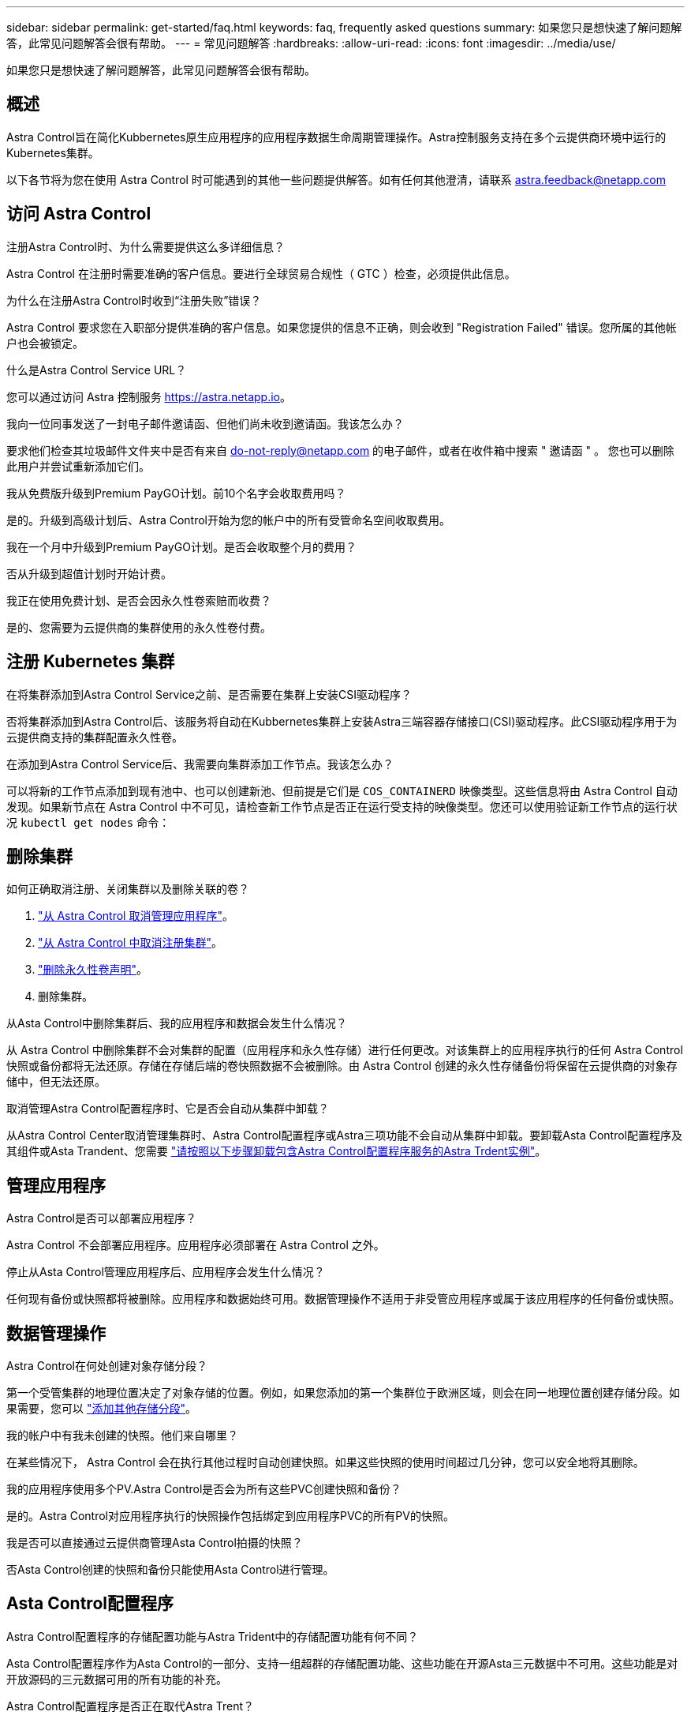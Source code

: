---
sidebar: sidebar 
permalink: get-started/faq.html 
keywords: faq, frequently asked questions 
summary: 如果您只是想快速了解问题解答，此常见问题解答会很有帮助。 
---
= 常见问题解答
:hardbreaks:
:allow-uri-read: 
:icons: font
:imagesdir: ../media/use/


[role="lead"]
如果您只是想快速了解问题解答，此常见问题解答会很有帮助。



== 概述

Astra Control旨在简化Kubbernetes原生应用程序的应用程序数据生命周期管理操作。Astra控制服务支持在多个云提供商环境中运行的Kubernetes集群。

以下各节将为您在使用 Astra Control 时可能遇到的其他一些问题提供解答。如有任何其他澄清，请联系 astra.feedback@netapp.com



== 访问 Astra Control

.注册Astra Control时、为什么需要提供这么多详细信息？
Astra Control 在注册时需要准确的客户信息。要进行全球贸易合规性（ GTC ）检查，必须提供此信息。

.为什么在注册Astra Control时收到“注册失败”错误？
Astra Control 要求您在入职部分提供准确的客户信息。如果您提供的信息不正确，则会收到 "Registration Failed" 错误。您所属的其他帐户也会被锁定。

.什么是Astra Control Service URL？
您可以通过访问 Astra 控制服务 https://astra.netapp.io[]。

.我向一位同事发送了一封电子邮件邀请函、但他们尚未收到邀请函。我该怎么办？
要求他们检查其垃圾邮件文件夹中是否有来自 do-not-reply@netapp.com 的电子邮件，或者在收件箱中搜索 " 邀请函 " 。 您也可以删除此用户并尝试重新添加它们。

.我从免费版升级到Premium PayGO计划。前10个名字会收取费用吗？
是的。升级到高级计划后、Astra Control开始为您的帐户中的所有受管命名空间收取费用。

.我在一个月中升级到Premium PayGO计划。是否会收取整个月的费用？
否从升级到超值计划时开始计费。

.我正在使用免费计划、是否会因永久性卷索赔而收费？
是的、您需要为云提供商的集群使用的永久性卷付费。



== 注册 Kubernetes 集群

.在将集群添加到Astra Control Service之前、是否需要在集群上安装CSI驱动程序？
否将集群添加到Astra Control后、该服务将自动在Kubbernetes集群上安装Astra三端容器存储接口(CSI)驱动程序。此CSI驱动程序用于为云提供商支持的集群配置永久性卷。

.在添加到Astra Control Service后、我需要向集群添加工作节点。我该怎么办？
可以将新的工作节点添加到现有池中、也可以创建新池、但前提是它们是 `COS_CONTAINERD` 映像类型。这些信息将由 Astra Control 自动发现。如果新节点在 Astra Control 中不可见，请检查新工作节点是否正在运行受支持的映像类型。您还可以使用验证新工作节点的运行状况 `kubectl get nodes` 命令：

ifdef::aws[]



== 注册Elastic Kubernetes Service (EKS)集群

.是否可以将专用EKS集群添加到Astra Control Service？
可以、您可以将专用EKS集群添加到Astra Control Service。要添加专用EKS集群、请参见 link:add-first-cluster.html["从 Astra Control Service 开始管理 Kubernetes 集群"]。

endif::aws[]

ifdef::azure[]



== 注册Azure Kubernetes Service (AKS)集群

.是否可以将专用AKS集群添加到Astra Control Service？
可以，您可以将专用 AKS 集群添加到 Astra Control Service 。要添加专用AKS集群、请参见 link:add-first-cluster.html["从 Astra Control Service 开始管理 Kubernetes 集群"]。

.是否可以使用Active Directory管理AKS集群的身份验证？
可以、您可以将AKS集群配置为使用Azure Active Directory (Azure AD)进行身份验证和身份管理。创建集群时、请按照中的说明进行操作 https://docs.microsoft.com/en-us/azure/aks/managed-aad["正式文档"^] 将集群配置为使用Azure AD。您需要确保集群满足AKS管理的Azure AD集成的要求。

endif::azure[]

ifdef::gcp[]



== 注册Google Kubernetes Engine (GKEE)集群

.是否可以将专用GKE集群添加到Astra Control Service？
可以，您可以将专用 GKE- 集群添加到 Astra Control Service 中。要添加专用GKE集群、请参见 link:add-first-cluster.html["从 Astra Control Service 开始管理 Kubernetes 集群"]。

专用GKE集群必须具有 https://cloud.google.com/kubernetes-engine/docs/concepts/private-cluster-concept["授权网络"^] 设置为允许 Astra Control IP 地址：

52.188.218.166/32

.我的GKE集群是否可以驻留在共享VPC上？
是的。Astra Control可以管理共享VPC中的集群。 link:set-up-google-cloud.html["了解如何为共享 VPC 配置设置 Astra 服务帐户"]。

.在哪里可以找到我在GCP上的服务帐户凭据？
登录到后 https://console.cloud.google.com/["Google Cloud Console"^]，您的服务帐户详细信息将显示在 * IAM 和管理 * 部分中。有关详细信息，请参见 link:set-up-google-cloud.html["如何为 Astra Control 设置 Google Cloud"]。

.我想从不同的GCP项目添加不同的GKE集群。Astra Control是否支持这一点？
不支持，此配置不受支持。仅支持一个 GCP 项目。

endif::gcp[]



== 删除集群

.如何正确取消注册、关闭集群以及删除关联的卷？
. link:../use/unmanage.html["从 Astra Control 取消管理应用程序"]。
. link:../use/unmanage.html#stop-managing-compute["从 Astra Control 中取消注册集群"]。
. link:../use/unmanage.html#deleting-clusters-from-your-cloud-provider["删除永久性卷声明"]。
. 删除集群。


.从Asta Control中删除集群后、我的应用程序和数据会发生什么情况？
从 Astra Control 中删除集群不会对集群的配置（应用程序和永久性存储）进行任何更改。对该集群上的应用程序执行的任何 Astra Control 快照或备份都将无法还原。存储在存储后端的卷快照数据不会被删除。由 Astra Control 创建的永久性存储备份将保留在云提供商的对象存储中，但无法还原。

ifdef::gcp[]


WARNING: 在通过 GCP 删除集群之前，请始终从 Astra Control 中将其删除。如果在集群仍由 Astra Control 管理时从 GCP 中删除集群，则可能会对您的 Astra Control 帐户产生发生原因问题。

endif::gcp[]

.取消管理Astra Control配置程序时、它是否会自动从集群中卸载？
从Astra Control Center取消管理集群时、Astra Control配置程序或Astra三项功能不会自动从集群中卸载。要卸载Asta Control配置程序及其组件或Asta Trandent、您需要 https://docs.netapp.com/us-en/trident/trident-managing-k8s/uninstall-trident.html["请按照以下步骤卸载包含Astra Control配置程序服务的Astra Trdent实例"^]。



== 管理应用程序

.Astra Control是否可以部署应用程序？
Astra Control 不会部署应用程序。应用程序必须部署在 Astra Control 之外。

ifdef::gcp[]

.我没有看到应用程序的任何PVC绑定到GCP CVS。出什么问题了？
在成功添加到 Astra Control 后， Astra Trident 运算符会将默认存储类设置为 `netapp-cvs-perf-Premium` 。如果应用程序的 PVC 未绑定到适用于 Google Cloud 的 Cloud Volumes Service ，您可以执行以下几个步骤：

* 运行 `kubectl get SC` 并检查默认存储类。
* 检查用于部署应用程序的 YAML 文件或 Helm 图表，查看是否定义了其他存储类。
* GKE1.24及更高版本不支持基于Docker的节点映像。检查以确保GKEE中的工作节点映像类型为 `COS_CONTAINERD` NFS挂载成功。


endif::gcp[]

.停止从Asta Control管理应用程序后、应用程序会发生什么情况？
任何现有备份或快照都将被删除。应用程序和数据始终可用。数据管理操作不适用于非受管应用程序或属于该应用程序的任何备份或快照。



== 数据管理操作

.Astra Control在何处创建对象存储分段？
第一个受管集群的地理位置决定了对象存储的位置。例如，如果您添加的第一个集群位于欧洲区域，则会在同一地理位置创建存储分段。如果需要，您可以 link:../use/manage-buckets.html["添加其他存储分段"]。

.我的帐户中有我未创建的快照。他们来自哪里？
在某些情况下， Astra Control 会在执行其他过程时自动创建快照。如果这些快照的使用时间超过几分钟，您可以安全地将其删除。

.我的应用程序使用多个PV.Astra Control是否会为所有这些PVC创建快照和备份？
是的。Astra Control对应用程序执行的快照操作包括绑定到应用程序PVC的所有PV的快照。

.我是否可以直接通过云提供商管理Asta Control拍摄的快照？
否Asta Control创建的快照和备份只能使用Asta Control进行管理。



== Asta Control配置程序

.Astra Control配置程序的存储配置功能与Astra Trident中的存储配置功能有何不同？
Asta Control配置程序作为Asta Control的一部分、支持一组超群的存储配置功能、这些功能在开源Asta三元数据中不可用。这些功能是对开放源码的三元数据可用的所有功能的补充。

.Astra Control配置程序是否正在取代Astra Trent？
Asta Control配置程序已取代Asta Trandent、成为Asta Control架构中的存储配置程序和流程编排程序。Asta Control用户应执行此操作 link:../use/enable-acp.html["启用Asta Control配置程序"] 使用A作用 力控制。此版本仍支持Asta三项功能、但未来版本不支持此功能。Asta三元数据将保持开源状态、并使用NetApp的新CSI和其他功能进行发布、维护、支持和更新。但是、只有包含A作用 力三项CSI功能以及扩展存储管理功能的A作用 力控制配置程序才能用于即将推出的A作用 力控制版本。

.我是否必须为Asta三端存储付费？
否Asta三端技术将继续采用开源方式、并可免费下载。现在、使用Astra Control配置程序功能需要Astra Control许可证。

.是否可以在不安装和使用所有Astra Control的情况下使用Astra Control中的存储管理和配置功能？
可以。即使您不想使用Astra Control数据管理功能的完整功能集、也可以升级到Astra Control配置程序并使用其功能。

.如何知道Astra Control配置程序是否已取代了集群上的Astra Trident？
安装Asta Control配置程序后、Asta Control UI中的主机集群将显示 `ACP version` 而不是 `Trident version` 字段和当前安装的版本号。

image:ac-acp-version.png["显示用户界面中Astra Control配置程序版本位置的屏幕截图"]

如果您无权访问此UI、则可以使用以下方法确认安装成功：

[role="tabbed-block"]
====
.Asta三端操作员
--
验证 `trident-acp` 容器正在运行 `acpVersion` 为 `23.10.0` 或更高版本、状态为 `Installed`：

[listing]
----
kubectl get torc -o yaml
----
响应：

[listing]
----
status:
  acpVersion: 23.10.0
  currentInstallationParams:
    ...
    acpImage: <my_custom_registry>/trident-acp:v23.10.0
    enableACP: "true"
    ...
  ...
  status: Installed
----
--
.Tridentctl
--
确认已启用Asta Control配置程序：

[listing]
----
./tridentctl -n trident version
----
响应：

[listing]
----
+----------------+----------------+-------------+ | SERVER VERSION | CLIENT VERSION | ACP VERSION | +----------------+----------------+-------------+ | 23.10.0 | 23.10.0 | 23.10.0. | +----------------+----------------+-------------+
----
--
====